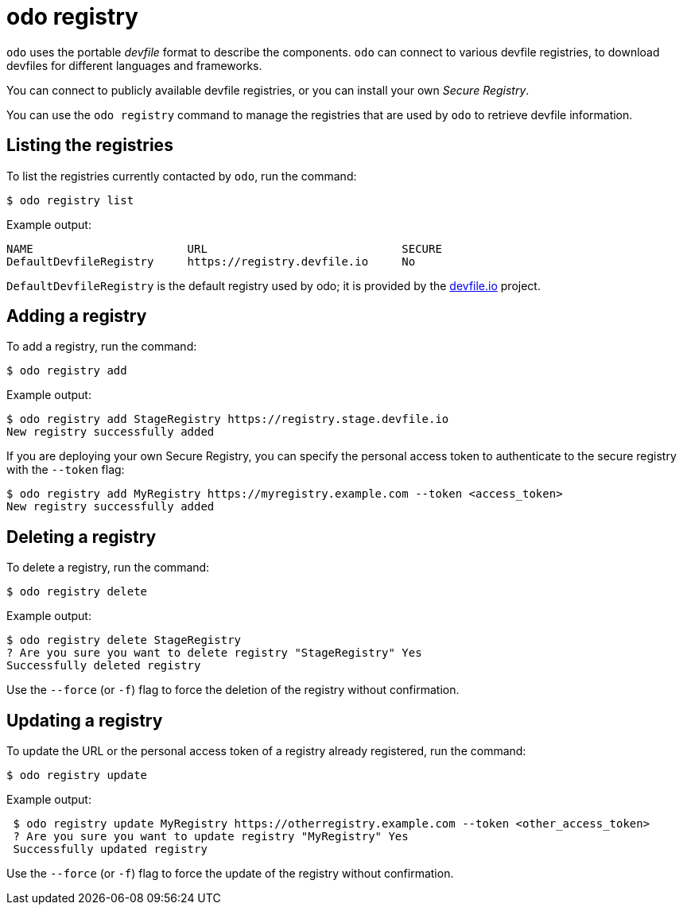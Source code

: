 :_content-type: REFERENCE
[id="odo-registry_{context}"]
= odo registry


`odo` uses the portable _devfile_ format to describe the components. `odo` can connect to various devfile registries, to download devfiles for different languages and frameworks.

You can connect to publicly available devfile registries, or you can install your own _Secure Registry_.

You can use the `odo registry` command to manage the registries that are used by `odo` to retrieve devfile information.

== Listing the registries

To list the registries currently contacted by `odo`, run the command:

[source,terminal]
----
$ odo registry list
----

.Example output:
[source,terminal]
----
NAME                       URL                             SECURE
DefaultDevfileRegistry     https://registry.devfile.io     No
----


`DefaultDevfileRegistry` is the default registry used by odo; it is provided by the https://devfile.io[devfile.io] project.

== Adding a registry

To add a registry, run the command:

[source,terminal]
----
$ odo registry add
----

.Example output:
[source,terminal]
----
$ odo registry add StageRegistry https://registry.stage.devfile.io
New registry successfully added
----


If you are deploying your own Secure Registry, you can specify the personal access token to authenticate to the secure registry with the `--token` flag:

[source,terminal]
----
$ odo registry add MyRegistry https://myregistry.example.com --token <access_token>
New registry successfully added
----

== Deleting a registry

To delete a registry, run the command:

[source,terminal]
----
$ odo registry delete
----

.Example output:
[source,terminal]
----
$ odo registry delete StageRegistry
? Are you sure you want to delete registry "StageRegistry" Yes
Successfully deleted registry
----

Use the `--force` (or `-f`) flag to force the deletion of the registry without confirmation.

== Updating a registry

To update the URL or the personal access token of a registry already registered, run the command:

[source,terminal]
----
$ odo registry update
----

.Example output:
[source,terminal]
----
 $ odo registry update MyRegistry https://otherregistry.example.com --token <other_access_token>
 ? Are you sure you want to update registry "MyRegistry" Yes
 Successfully updated registry
----

Use the `--force` (or `-f`) flag to force the update of the registry without confirmation.
